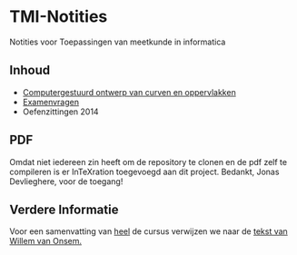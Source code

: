 * TMI-Notities
Notities voor Toepassingen van meetkunde in informatica
** Inhoud
   - [[http://intexration.com/file/NorfairKing/TMI-Notities/computergesteund_ontwerp_van_curven_en_oppervlakken/pdf][Computergestuurd ontwerp van curven en oppervlakken]]
   - [[http://intexration.com/file/NorfairKing/TMI-Notities/examenvragen/pdf][Examenvragen]]
   - Oefenzittingen 2014
** PDF
   Omdat niet iedereen zin heeft om de repository te clonen en de pdf zelf te compileren is er InTeXration toegevoegd aan dit project.
   Bedankt, Jonas Devlieghere, voor de toegang!
   
** Verdere Informatie
   Voor een samenvatting van _heel_ de cursus verwijzen we naar de [[http://www.scribd.com/doc/87272338/Samenvatting-Toepassingen-van-de-Meetkunde-in-de-Informatica][tekst van Willem van Onsem.]]
   
